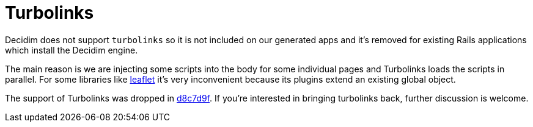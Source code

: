 = Turbolinks

Decidim does not support `turbolinks` so it is not included on our generated apps and it's removed for existing Rails applications which install the Decidim engine.

The main reason is we are injecting some scripts into the body for some individual pages and Turbolinks loads the scripts in parallel. For some libraries like http://leafletjs.com/[leaflet] it's very inconvenient because its plugins extend an existing global object.

The support of Turbolinks was dropped in https://github.com/decidim/decidim/commit/d8c7d9f63e4d75307e8f7a0360bef977fab209b6[d8c7d9f]. If you're interested in bringing turbolinks back, further discussion is welcome.
